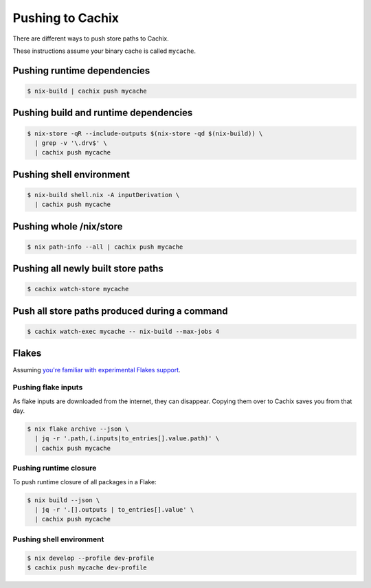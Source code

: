 .. _pushing:

Pushing to Cachix
=================

There are different ways to push store paths to Cachix.

These instructions assume your binary cache is called ``mycache``.


Pushing runtime dependencies
----------------------------

.. code:: shell-session

  $ nix-build | cachix push mycache


Pushing build and runtime dependencies
--------------------------------------

.. code:: shell-session

  $ nix-store -qR --include-outputs $(nix-store -qd $(nix-build)) \
    | grep -v '\.drv$' \
    | cachix push mycache


Pushing shell environment
-------------------------

.. code:: shell-session

  $ nix-build shell.nix -A inputDerivation \
    | cachix push mycache


Pushing whole /nix/store
------------------------

.. code:: shell-session

  $ nix path-info --all | cachix push mycache


Pushing all newly built store paths
-----------------------------------

.. code:: shell-session

  $ cachix watch-store mycache


Push all store paths produced during a command
----------------------------------------------

.. code:: shell-session

  $ cachix watch-exec mycache -- nix-build --max-jobs 4


Flakes
------

Assuming `you're familiar with experimental Flakes support <https://www.tweag.io/blog/2020-05-25-flakes/>`_.


Pushing flake inputs
********************

As flake inputs are downloaded from the internet, they can disappear.
Copying them over to Cachix saves you from that day.

.. code:: shell-session

  $ nix flake archive --json \
    | jq -r '.path,(.inputs|to_entries[].value.path)' \
    | cachix push mycache


Pushing runtime closure
***********************

To push runtime closure of all packages in a Flake:

.. code:: shell-session

  $ nix build --json \
    | jq -r '.[].outputs | to_entries[].value' \
    | cachix push mycache


Pushing shell environment
*************************

.. code:: shell-session

  $ nix develop --profile dev-profile 
  $ cachix push mycache dev-profile
